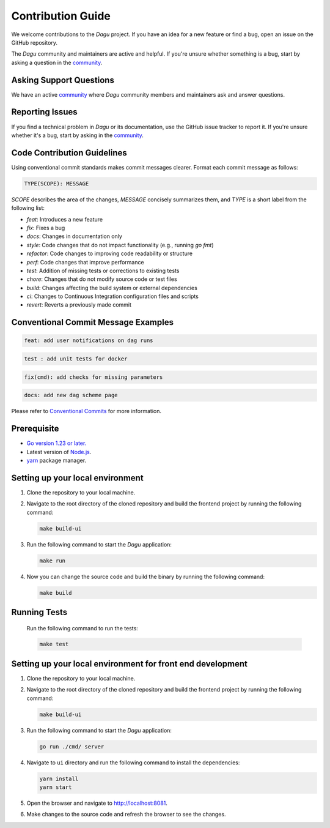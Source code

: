 Contribution Guide
===================

We welcome contributions to the `Dagu` project. If you have an idea for a new feature or find a bug, open an issue on the GitHub repository.

The `Dagu` community and maintainers are active and helpful. If you're unsure whether something is a bug, start by asking a question in the `community <https://discord.gg/gpahPUjGRk>`_.

Asking Support Questions
------------------------

We have an active `community <https://discord.gg/gpahPUjGRk>`_ where `Dagu` community members and maintainers ask and answer questions.

Reporting Issues
----------------

If you find a technical problem in `Dagu` or its documentation, use the GitHub issue tracker to report it. If you're unsure whether it's a bug, start by asking in the `community <https://discord.gg/gpahPUjGRk>`_.

Code Contribution Guidelines
----------------------------

Using conventional commit standards makes commit messages clearer. Format each commit message as follows:

.. code-block:: sh
   
   TYPE(SCOPE): MESSAGE

`SCOPE` describes the area of the changes, `MESSAGE` concisely summarizes them, and `TYPE` is a short label from the following list:

* `feat`: Introduces a new feature
* `fix`: Fixes a bug
* `docs`: Changes in documentation only
* `style`: Code changes that do not impact functionality (e.g., running `go fmt`)
* `refactor`: Code changes to improving code readability or structure
* `perf`: Code changes that improve performance
* `test`: Addition of missing tests or corrections to existing tests
* `chore`: Changes that do not modify source code or test files 
* `build`: Changes affecting the build system or external dependencies 
* `ci`: Changes to Continuous Integration configuration files and scripts
* `revert`: Reverts a previously made commit

Conventional Commit Message Examples
-------------------------------------
.. code-block:: sh
   
   feat: add user notifications on dag runs

.. code-block:: sh

   test : add unit tests for docker

.. code-block:: sh

   fix(cmd): add checks for missing parameters

.. code-block:: sh

   docs: add new dag scheme page

Please refer to `Conventional Commits <https://www.conventionalcommits.org>`_ for more information.


Prerequisite
-------------

* `Go version 1.23 or later. <https://go.dev/doc/install>`_
* Latest version of `Node.js <https://nodejs.org/en/download/>`_.
* `yarn <https://yarnpkg.com/>`_ package manager.

Setting up your local environment
----------------------------------

#. Clone the repository to your local machine.
#. Navigate to the root directory of the cloned repository and build the frontend project by running the following command:

   .. code-block:: sh

      make build-ui

#. Run the following command to start the `Dagu` application:

   .. code-block:: sh

      make run

#. Now you can change the source code and build the binary by running the following command:

   .. code-block:: sh

      make build

Running Tests
-------------

   Run the following command to run the tests:

   .. code-block:: sh

      make test

Setting up your local environment for front end development
-------------------------------------------------------------

#. Clone the repository to your local machine.
#. Navigate to the root directory of the cloned repository and build the frontend project by running the following command:

   .. code-block:: sh

      make build-ui

#. Run the following command to start the `Dagu` application:

   .. code-block:: sh

      go run ./cmd/ server

#. Navigate to ``ui`` directory and run the following command to install the dependencies:

   .. code-block:: sh

      yarn install
      yarn start

#. Open the browser and navigate to http://localhost:8081.

#. Make changes to the source code and refresh the browser to see the changes.
